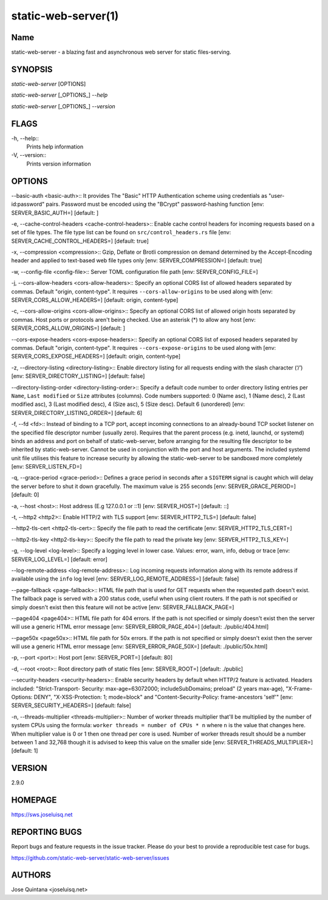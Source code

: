 static-web-server(1)
====================

Name
----

static-web-server - a blazing fast and asynchronous web server for static files-serving.

SYNOPSIS
--------

*static-web-server* [OPTIONS]

*static-web-server* [_OPTIONS_] *--help*

*static-web-server* [_OPTIONS_] *--version*

FLAGS
-----

-h, --help::
        Prints help information
-V, --version::
        Prints version information

OPTIONS
-------

--basic-auth <basic-auth>::
It provides The "Basic" HTTP Authentication scheme using credentials as "user-id:password" pairs. Password must be encoded using the "BCrypt" password-hashing function [env: SERVER_BASIC_AUTH=]  [default: ]

-e, --cache-control-headers <cache-control-headers>::
Enable cache control headers for incoming requests based on a set of file types. The file type list can be found on ``src/control_headers.rs`` file [env: SERVER_CACHE_CONTROL_HEADERS=]  [default: true]

-x, --compression <compression>::
Gzip, Deflate or Brotli compression on demand determined by the Accept-Encoding header and applied to text-based web file types only [env: SERVER_COMPRESSION=]  [default: true]

-w, --config-file <config-file>::
Server TOML configuration file path [env: SERVER_CONFIG_FILE=]

-j, --cors-allow-headers <cors-allow-headers>::
Specify an optional CORS list of allowed headers separated by commas. Default "origin, content-type". It requires ``--cors-allow-origins`` to be used along with [env: SERVER_CORS_ALLOW_HEADERS=]  [default: origin, content-type]

-c, --cors-allow-origins <cors-allow-origins>::
Specify an optional CORS list of allowed origin hosts separated by commas. Host ports or protocols aren't being checked. Use an asterisk (*) to allow any host [env: SERVER_CORS_ALLOW_ORIGINS=]  [default: ]

--cors-expose-headers <cors-expose-headers>::
Specify an optional CORS list of exposed headers separated by commas. Default "origin, content-type". It requires ``--cors-expose-origins`` to be used along with [env: SERVER_CORS_EXPOSE_HEADERS=]  [default: origin, content-type]

-z, --directory-listing <directory-listing>::
Enable directory listing for all requests ending with the slash character (‘/’) [env: SERVER_DIRECTORY_LISTING=]  [default: false]

--directory-listing-order <directory-listing-order>::
Specify a default code number to order directory listing entries per ``Name``, ``Last modified`` or ``Size`` attributes (columns). Code numbers supported: 0 (Name asc), 1 (Name desc), 2 (Last modified asc), 3 (Last modified desc), 4 (Size asc), 5 (Size desc). Default 6 (unordered) [env: SERVER_DIRECTORY_LISTING_ORDER=] [default: 6]

-f, --fd <fd>::
Instead of binding to a TCP port, accept incoming connections to an already-bound TCP socket listener on the specified file descriptor number (usually zero). Requires that the parent process (e.g. inetd, launchd, or systemd) binds an address and port on behalf of static-web-server, before arranging for the resulting file descriptor to be inherited by static-web-server. Cannot be used in conjunction with the port and host arguments. The included systemd unit file utilises this feature to increase security by allowing the static-web-server to be sandboxed more completely [env: SERVER_LISTEN_FD=]

-q, --grace-period <grace-period>::
Defines a grace period in seconds after a ``SIGTERM`` signal is caught which will delay the server before to shut it down gracefully. The maximum value is 255 seconds [env: SERVER_GRACE_PERIOD=]  [default: 0]

-a, --host <host>::
Host address (E.g 127.0.0.1 or ::1) [env: SERVER_HOST=]  [default: ::]

-t, --http2 <http2>::
Enable HTTP/2 with TLS support [env: SERVER_HTTP2_TLS=]  [default: false]

--http2-tls-cert <http2-tls-cert>::
Specify the file path to read the certificate [env: SERVER_HTTP2_TLS_CERT=]

--http2-tls-key <http2-tls-key>::
Specify the file path to read the private key [env: SERVER_HTTP2_TLS_KEY=]

-g, --log-level <log-level>::
Specify a logging level in lower case. Values: error, warn, info, debug or trace [env: SERVER_LOG_LEVEL=] [default: error]

--log-remote-address <log-remote-address>::
Log incoming requests information along with its remote address if available using the ``info`` log level [env: SERVER_LOG_REMOTE_ADDRESS=]  [default: false]

--page-fallback <page-fallback>::
HTML file path that is used for GET requests when the requested path doesn't exist. The fallback page is served with a 200 status code, useful when using client routers. If the path is not specified or simply doesn't exist then this feature will not be active [env: SERVER_FALLBACK_PAGE=]

--page404 <page404>::
HTML file path for 404 errors. If the path is not specified or simply doesn't exist then the server will use a generic HTML error message [env: SERVER_ERROR_PAGE_404=]  [default: ./public/404.html]

--page50x <page50x>::
HTML file path for 50x errors. If the path is not specified or simply doesn't exist then the server will use a generic HTML error message [env: SERVER_ERROR_PAGE_50X=]  [default: ./public/50x.html]

-p, --port <port>::
Host port [env: SERVER_PORT=]  [default: 80]

-d, --root <root>::
Root directory path of static files [env: SERVER_ROOT=]  [default: ./public]

--security-headers <security-headers>::
Enable security headers by default when HTTP/2 feature is activated. Headers included: "Strict-Transport- Security: max-age=63072000; includeSubDomains; preload" (2 years max-age), "X-Frame-Options: DENY", "X-XSS-Protection: 1; mode=block" and "Content-Security-Policy: frame-ancestors 'self'" [env: SERVER_SECURITY_HEADERS=]  [default: false]

-n, --threads-multiplier <threads-multiplier>::
Number of worker threads multiplier that'll be multiplied by the number of system CPUs using the formula: ``worker threads = number of CPUs * n`` where ``n`` is the value that changes here. When multiplier value is 0 or 1 then one thread per core is used. Number of worker threads result should be a number between 1 and 32,768 though it is advised to keep this value on the smaller side [env: SERVER_THREADS_MULTIPLIER=] [default: 1]


VERSION
-------
2.9.0


HOMEPAGE
--------
https://sws.joseluisq.net


REPORTING BUGS
--------------

Report bugs and feature requests in the issue tracker. Please do your best to provide a reproducible test case for bugs.

https://github.com/static-web-server/static-web-server/issues

AUTHORS
-------
Jose Quintana <joseluisq.net>
